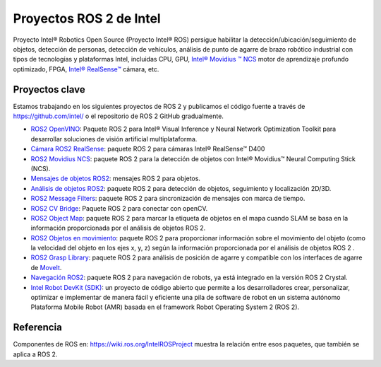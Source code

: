 .. redirect-from::

  Intel-ROS2-Projects

Proyectos ROS 2 de Intel
========================

Proyecto Intel® Robotics Open Source (Proyecto Intel® ROS) persigue habilitar la detección/ubicación/seguimiento de objetos, detección de personas, detección de vehículos, análisis de punto de agarre de brazo robótico industrial con tipos de tecnologías y plataformas Intel, incluidas CPU, GPU, `Intel® Movidius ™ NCS <https://www.intel.com/content/www/us/en/developer/tools/neural-compute-stick/overview.html>`__ motor de aprendizaje profundo optimizado, FPGA, `Intel® RealSense™ <https://www.intel.com/content/www/us/en/architecture-and-technology/realsense-overview.html>`__ cámara, etc.

Proyectos clave
---------------

Estamos trabajando en los siguientes proyectos de ROS 2 y publicamos el código fuente a través de https://github.com/intel/ o el repositorio de ROS 2 GitHub gradualmente.

* `ROS2 OpenVINO <https://github.com/intel/ros2_openvino_toolkit>`__: Paquete ROS 2 para Intel® Visual Inference y Neural Network Optimization Toolkit para desarrollar soluciones de visión artificial multiplataforma.
* `Cámara ROS2 RealSense <https://github.com/intel/ros2_intel_realsense>`__: paquete ROS 2 para cámaras Intel® RealSense™ D400
* `ROS2 Movidius NCS <https://github.com/intel/ros2_intel_movidius_ncs>`__: paquete ROS 2 para la detección de objetos con Intel® Movidius™ Neural Computing Stick (NCS).
* `Mensajes de objetos ROS2 <https://github.com/intel/ros2_object_msgs>`__: mensajes ROS 2 para objetos.
* `Análisis de objetos ROS2 <https://github.com/intel/ros2_object_analytics>`__: paquete ROS 2 para detección de objetos, seguimiento y localización 2D/3D.
* `ROS2 Message Filters <https://github.com/ros2/message_filters>`__: paquete ROS 2 para sincronización de mensajes con marca de tiempo.
* `ROS2 CV Bridge <https://github.com/ros-perception/vision_opencv/tree/ros2/cv_bridge>`__: Paquete ROS 2 para conectar con openCV.
* `ROS2 Object Map <https://github.com/intel/ros2_object_map>`__: paquete ROS 2 para marcar la etiqueta de objetos en el mapa cuando SLAM se basa en la información proporcionada por el análisis de objetos ROS 2.
* `ROS2 Objetos en movimiento <https://github.com/intel/ros2_moving_object>`__: paquete ROS 2 para proporcionar información sobre el movimiento del objeto (como la velocidad del objeto en los ejes x, y, z) según la información proporcionada por el análisis de objetos ROS 2 .
* `ROS2 Grasp Library <https://github.com/intel/ros2_grasp_library>`__: paquete ROS 2 para análisis de posición de agarre y compatible con los interfaces de agarre de `MoveIt <https://github.com/ros-planning/moveit2.git>`__.
* `Navegación ROS2 <https://github.com/ros-planning/navigation2>`__: paquete ROS 2 para navegación de robots, ya está integrado en la versión ROS 2 Crystal.
* `Intel Robot DevKit (SDK) <https://github.com/intel/robot_devkit>`__: un proyecto de código abierto que permite a los desarrolladores crear, personalizar, optimizar e implementar de manera fácil y eficiente una pila de software de robot en un sistema autónomo Plataforma Mobile Robot (AMR) basada en el framework Robot Operating System 2 (ROS 2).

Referencia
----------

Componentes de ROS en: https://wiki.ros.org/IntelROSProject muestra la relación entre esos paquetes, que también se aplica a ROS 2.
